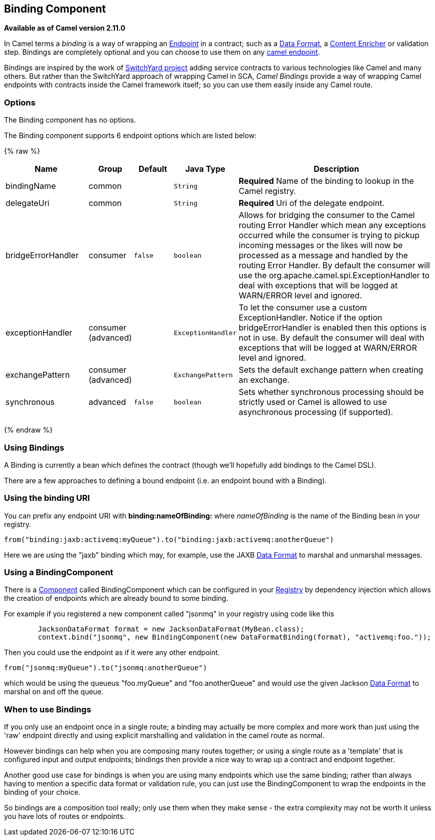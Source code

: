 ## Binding Component

*Available as of Camel version 2.11.0*

In Camel terms a _binding_ is a way of wrapping an
link:endpoint.html[Endpoint] in a contract; such as a
link:data-format.html[Data Format], a link:content-enricher.html[Content
Enricher] or validation step. Bindings are completely optional and you
can choose to use them on any link:components.html[camel endpoint].

Bindings are inspired by the work of
http://www.jboss.org/switchyard[SwitchYard project] adding service
contracts to various technologies like Camel and many others. But rather
than the SwitchYard approach of wrapping Camel in SCA, _Camel Bindings_
provide a way of wrapping Camel endpoints with contracts inside the
Camel framework itself; so you can use them easily inside any Camel
route.

### Options


// component options: START
The Binding component has no options.
// component options: END



// endpoint options: START
The Binding component supports 6 endpoint options which are listed below:

{% raw %}
[width="100%",cols="2,1,1m,1m,5",options="header"]
|=======================================================================
| Name | Group | Default | Java Type | Description
| bindingName | common |  | String | *Required* Name of the binding to lookup in the Camel registry.
| delegateUri | common |  | String | *Required* Uri of the delegate endpoint.
| bridgeErrorHandler | consumer | false | boolean | Allows for bridging the consumer to the Camel routing Error Handler which mean any exceptions occurred while the consumer is trying to pickup incoming messages or the likes will now be processed as a message and handled by the routing Error Handler. By default the consumer will use the org.apache.camel.spi.ExceptionHandler to deal with exceptions that will be logged at WARN/ERROR level and ignored.
| exceptionHandler | consumer (advanced) |  | ExceptionHandler | To let the consumer use a custom ExceptionHandler. Notice if the option bridgeErrorHandler is enabled then this options is not in use. By default the consumer will deal with exceptions that will be logged at WARN/ERROR level and ignored.
| exchangePattern | consumer (advanced) |  | ExchangePattern | Sets the default exchange pattern when creating an exchange.
| synchronous | advanced | false | boolean | Sets whether synchronous processing should be strictly used or Camel is allowed to use asynchronous processing (if supported).
|=======================================================================
{% endraw %}
// endpoint options: END


### Using Bindings

A Binding is currently a bean which defines the contract (though we'll
hopefully add bindings to the Camel DSL).

There are a few approaches to defining a bound endpoint (i.e. an
endpoint bound with a Binding).

### Using the binding URI

You can prefix any endpoint URI with *binding:nameOfBinding:* where
_nameOfBinding_ is the name of the Binding bean in your registry.

[source,java]
------------------------------------------------------------------------------
from("binding:jaxb:activemq:myQueue").to("binding:jaxb:activemq:anotherQueue")
------------------------------------------------------------------------------

Here we are using the "jaxb" binding which may, for example, use the
JAXB link:data-format.html[Data Format] to marshal and unmarshal
messages.

### Using a BindingComponent

There is a link:component.html[Component] called BindingComponent which
can be configured in your link:registry.html[Registry] by dependency
injection which allows the creation of endpoints which are already bound
to some binding.

For example if you registered a new component called "jsonmq" in your
registry using code like this

[source,java]
-----------------------------------------------------------------------------------------------------
        JacksonDataFormat format = new JacksonDataFormat(MyBean.class);
        context.bind("jsonmq", new BindingComponent(new DataFormatBinding(format), "activemq:foo."));
-----------------------------------------------------------------------------------------------------

Then you could use the endpoint as if it were any other endpoint.

[source,java]
------------------------------------------------
from("jsonmq:myQueue").to("jsonmq:anotherQueue")
------------------------------------------------

which would be using the queueus "foo.myQueue" and "foo.anotherQueue"
and would use the given Jackson link:data-format.html[Data Format] to
marshal on and off the queue.

### When to use Bindings

If you only use an endpoint once in a single route; a binding may
actually be more complex and more work than just using the 'raw'
endpoint directly and using explicit marshalling and validation in the
camel route as normal.

However bindings can help when you are composing many routes together;
or using a single route as a 'template' that is configured input and
output endpoints; bindings then provide a nice way to wrap up a contract
and endpoint together.

Another good use case for bindings is when you are using many endpoints
which use the same binding; rather than always having to mention a
specific data format or validation rule, you can just use the
BindingComponent to wrap the endpoints in the binding of your choice.

So bindings are a composition tool really; only use them when they make
sense - the extra complexity may not be worth it unless you have lots of
routes or endpoints.